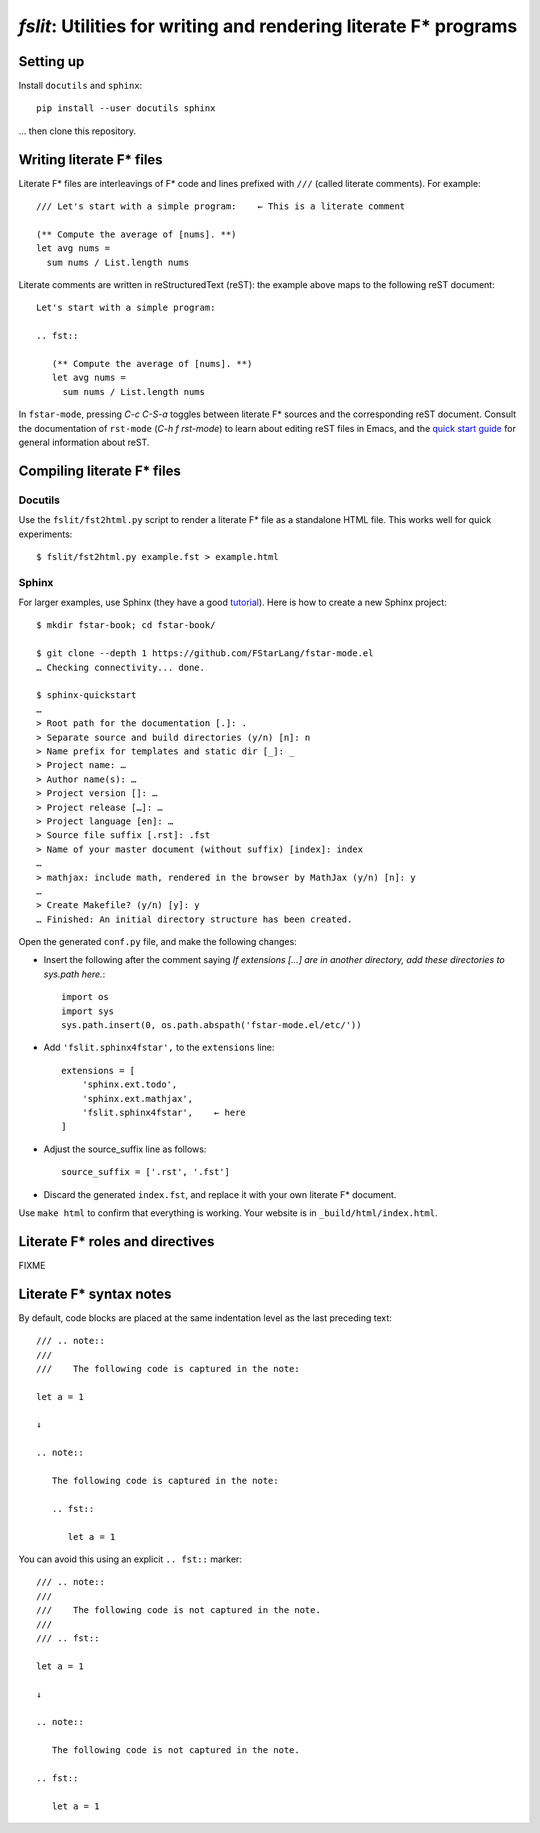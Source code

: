 ====================================================================
 `fslit`: Utilities for writing and rendering literate F\* programs
====================================================================

Setting up
==========

Install ``docutils`` and ``sphinx``::

   pip install --user docutils sphinx

… then clone this repository.

Writing literate F\* files
==========================

Literate F\* files are interleavings of F\* code and lines prefixed with ``///``
(called literate comments).  For example::

   /// Let's start with a simple program:    ← This is a literate comment

   (** Compute the average of [nums]. **)
   let avg nums =
     sum nums / List.length nums

Literate comments are written in reStructuredText (reST): the example above maps
to the following reST document::

   Let's start with a simple program:

   .. fst::

      (** Compute the average of [nums]. **)
      let avg nums =
        sum nums / List.length nums

In ``fstar-mode``, pressing `C-c C-S-a` toggles between literate F\* sources and
the corresponding reST document.  Consult the documentation of ``rst-mode``
(`C-h f rst-mode`) to learn about editing reST files in Emacs, and the `quick
start guide <http://www.sphinx-doc.org/en/stable/rest.html>`_ for general
information about reST.

Compiling literate F\* files
============================

Docutils
--------

Use the ``fslit/fst2html.py`` script to render a literate F* file as a standalone HTML file.  This works well for quick experiments::

   $ fslit/fst2html.py example.fst > example.html

Sphinx
------

For larger examples, use Sphinx (they have a good `tutorial
<http://www.sphinx-doc.org/en/stable/tutorial.html>`_). Here is how to create a
new Sphinx project::

   $ mkdir fstar-book; cd fstar-book/

   $ git clone --depth 1 https://github.com/FStarLang/fstar-mode.el
   … Checking connectivity... done.

   $ sphinx-quickstart
   …
   > Root path for the documentation [.]: .
   > Separate source and build directories (y/n) [n]: n
   > Name prefix for templates and static dir [_]: _
   > Project name: …
   > Author name(s): …
   > Project version []: …
   > Project release […]: …
   > Project language [en]: …
   > Source file suffix [.rst]: .fst
   > Name of your master document (without suffix) [index]: index
   …
   > mathjax: include math, rendered in the browser by MathJax (y/n) [n]: y
   …
   > Create Makefile? (y/n) [y]: y
   … Finished: An initial directory structure has been created.

Open the generated ``conf.py`` file, and make the following changes:

- Insert the following after the comment saying *If extensions […] are in another directory, add these directories to sys.path here.*::

     import os
     import sys
     sys.path.insert(0, os.path.abspath('fstar-mode.el/etc/'))

- Add ``'fslit.sphinx4fstar',`` to the ``extensions`` line::

     extensions = [
         'sphinx.ext.todo',
         'sphinx.ext.mathjax',
         'fslit.sphinx4fstar',    ← here
     ]

- Adjust the source_suffix line as follows::

     source_suffix = ['.rst', '.fst']

- Discard the generated ``index.fst``, and replace it with your own literate F\*
  document.

Use ``make html`` to confirm that everything is working.  Your website is in
``_build/html/index.html``.

Literate F\* roles and directives
=================================

FIXME

Literate F\* syntax notes
=========================

By default, code blocks are placed at the same indentation level as the last
preceding text::

   /// .. note::
   ///
   ///    The following code is captured in the note:

   let a = 1

   ↓

   .. note::

      The following code is captured in the note:

      .. fst::

         let a = 1

You can avoid this using an explicit ``.. fst::`` marker::

   /// .. note::
   ///
   ///    The following code is not captured in the note.
   ///
   /// .. fst::

   let a = 1

   ↓

   .. note::

      The following code is not captured in the note.

   .. fst::

      let a = 1
